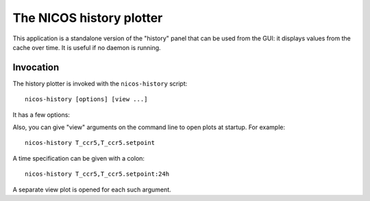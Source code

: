 .. _history:

The NICOS history plotter
=========================

This application is a standalone version of the "history" panel that can be used
from the GUI: it displays values from the cache over time.  It is useful if no
daemon is running.


Invocation
----------

The history plotter is invoked with the ``nicos-history`` script::

   nicos-history [options] [view ...]

It has a few options:

.. program:: history

.. option:: -h, --help

    show the help message and exit
.. option:: -c server, --cache server

    connect to the cache at this location ("host[:port]", the default is
    localhost)

.. option:: -p prefix, --prefix prefix

    set prefix of the cache keys, normally you don't have to set this

Also, you can give "view" arguments on the command line to open plots at
startup.  For example::

   nicos-history T_ccr5,T_ccr5.setpoint

A time specification can be given with a colon::

   nicos-history T_ccr5,T_ccr5.setpoint:24h

A separate view plot is opened for each such argument.

